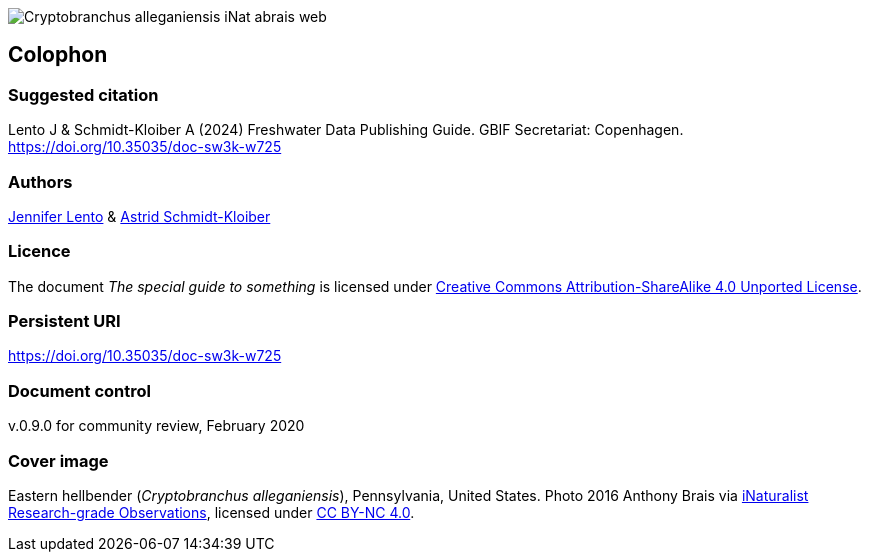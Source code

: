 // add cover image to img directory and update filename below
ifdef::backend-html5[]
image::img/web/Cryptobranchus-alleganiensis-iNat-abrais-web.jpg[]
endif::backend-html5[]

== Colophon

=== Suggested citation

Lento J & Schmidt-Kloiber A (2024) Freshwater Data Publishing Guide. GBIF Secretariat: Copenhagen. https://doi.org/10.35035/doc-sw3k-w725

=== Authors

https://orcid.org/0000-0002-8098-4825[Jennifer Lento^] & https://orcid.org/0000-0001-8839-5913[Astrid Schmidt-Kloiber^]

=== Licence

The document _The special guide to something_ is licensed under https://creativecommons.org/licenses/by-sa/4.0[Creative Commons Attribution-ShareAlike 4.0 Unported License].

=== Persistent URI

https://doi.org/10.35035/doc-sw3k-w725

=== Document control

v.0.9.0 for community review, February 2020

=== Cover image

Eastern hellbender (_Cryptobranchus alleganiensis_), Pennsylvania, United States. Photo 2016  Anthony Brais via https://www.gbif.org/occurrence/2543069391[iNaturalist Research-grade Observations^], licensed under http://creativecommons.org/licenses/by-nc/4.0/[CC BY-NC 4.0].
